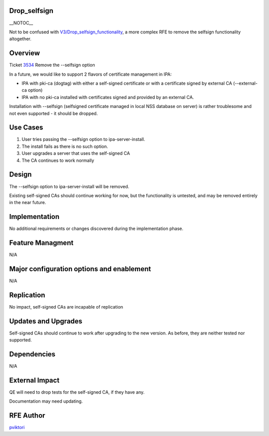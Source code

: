 Drop_selfsign
=============

\__NOTOC_\_

Not to be confused with
`V3/Drop_selfsign_functionality <V3/Drop_selfsign_functionality>`__, a
more complex RFE to remove the selfsign functionality altogether.

Overview
========

Ticket `3534 <https://fedorahosted.org/freeipa/ticket/3534>`__ Remove
the --selfsign option

In a future, we would like to support 2 flavors of certificate
management in IPA:

-  IPA with pki-ca (dogtag) with either a self-signed certificate or
   with a certificate signed by external CA (--external-ca option)
-  IPA with no pki-ca installed with certificates signed and provided by
   an external CA.

Installation with --selfsign (selfsigned certificate managed in local
NSS database on server) is rather troublesome and not even supported -
it should be dropped.



Use Cases
=========

#. User tries passing the --selfsign option to ipa-server-install.
#. The install fails as there is no such option.

#. User upgrades a server that uses the self-signed CA
#. The CA continues to work normally

Design
======

The --selfsign option to ipa-server-install will be removed.

Existing self-signed CAs should continue working for now, but the
functionality is untested, and may be removed entirely in the near
future.

Implementation
==============

No additional requirements or changes discovered during the
implementation phase.



Feature Managment
=================

N/A



Major configuration options and enablement
==========================================

N/A

Replication
===========

No impact, self-signed CAs are incapable of replication



Updates and Upgrades
====================

Self-signed CAs should continue to work after upgrading to the new
version. As before, they are neither tested nor supported.

Dependencies
============

N/A



External Impact
===============

QE will need to drop tests for the self-signed CA, if they have any.

Documentation may need updating.



RFE Author
==========

`pviktori <User:pviktorin>`__